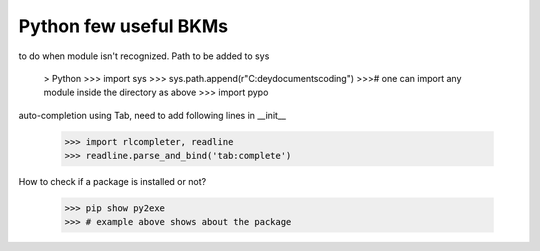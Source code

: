 ===========================================
Python few useful BKMs 
===========================================
to do when module isn't recognized. Path to be added to sys

	> Python
	>>> import sys
	>>> sys.path.append(r"C:\deydocuments\coding")
	>>># one can import any module inside the directory as above 
	>>> import pypo

auto-completion using Tab, need to add following lines in __init__

	>>> import rlcompleter, readline
	>>> readline.parse_and_bind('tab:complete')

How to check if a package is installed or not?

	>>> pip show py2exe
	>>> # example above shows about the package 